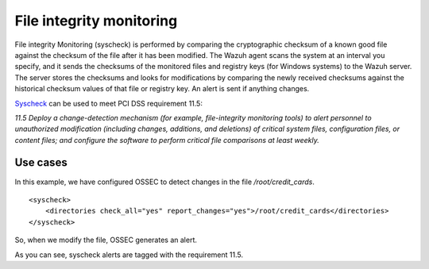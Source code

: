 .. _pci_dss_file_integrity_monitoring:

File integrity monitoring
=========================

File integrity Monitoring (syscheck) is performed by comparing the cryptographic checksum of a known good file against the checksum of the file after it has been modified. The Wazuh agent scans the system at an interval you specify, and it sends the checksums of the monitored files and registry keys (for Windows systems) to the Wazuh server. The server stores the checksums and looks for modifications by comparing the newly received checksums against the historical checksum values of that file or registry key. An alert is sent if anything changes.

`Syscheck <http://ossec-docs.readthedocs.org/en/latest/manual/syscheck/index.html>`_  can be used to meet PCI DSS requirement 11.5:

*11.5 Deploy a change-detection mechanism (for example, file-integrity monitoring tools) to alert personnel to unauthorized modification (including changes, additions, and deletions) of critical system files, configuration files, or content files; and configure the software to perform critical file comparisons at least weekly.*

Use cases
---------

In this example, we have configured OSSEC to detect changes in the file */root/credit_cards*.

::

    <syscheck>
        <directories check_all="yes" report_changes="yes">/root/credit_cards</directories>
    </syscheck>

So, when we modify the file, OSSEC generates an alert.

.. thumbnail:: ../images/pci/fim_1.png
    :title: Modifying a monitored file
    :align: center
    :width: 75%

As you can see, syscheck alerts are tagged with the requirement 11.5.

.. thumbnail:: ../images/pci/fim_2.png
    :title: Alert on Wazuh Manager
    :align: center
    :width: 75%

.. thumbnail:: ../images/pci/fim_3.png
    :title: Alert visualization at Kibana Discover
    :align: center
    :width: 100%

.. thumbnail:: ../images/pci/fim_4.png
    :title: Filtering alerts by PCI DSS and file path
    :align: center
    :width: 100%
